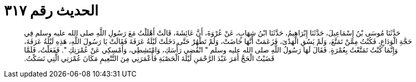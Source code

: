 
= الحديث رقم ٣١٧

[quote.hadith]
حَدَّثَنَا مُوسَى بْنُ إِسْمَاعِيلَ، حَدَّثَنَا إِبْرَاهِيمُ، حَدَّثَنَا ابْنُ شِهَابٍ، عَنْ عُرْوَةَ، أَنَّ عَائِشَةَ، قَالَتْ أَهْلَلْتُ مَعَ رَسُولِ اللَّهِ صلى الله عليه وسلم فِي حَجَّةِ الْوَدَاعِ، فَكُنْتُ مِمَّنْ تَمَتَّعَ، وَلَمْ يَسُقِ الْهَدْىَ، فَزَعَمَتْ أَنَّهَا حَاضَتْ، وَلَمْ تَطْهُرْ حَتَّى دَخَلَتْ لَيْلَةُ عَرَفَةَ فَقَالَتْ يَا رَسُولَ اللَّهِ، هَذِهِ لَيْلَةُ عَرَفَةَ، وَإِنَّمَا كُنْتُ تَمَتَّعْتُ بِعُمْرَةٍ‏.‏ فَقَالَ لَهَا رَسُولُ اللَّهِ صلى الله عليه وسلم ‏"‏ انْقُضِي رَأْسَكِ، وَامْتَشِطِي، وَأَمْسِكِي عَنْ عُمْرَتِكِ ‏"‏‏.‏ فَفَعَلْتُ، فَلَمَّا قَضَيْتُ الْحَجَّ أَمَرَ عَبْدَ الرَّحْمَنِ لَيْلَةَ الْحَصْبَةِ فَأَعْمَرَنِي مِنَ التَّنْعِيمِ مَكَانَ عُمْرَتِي الَّتِي نَسَكْتُ‏.‏